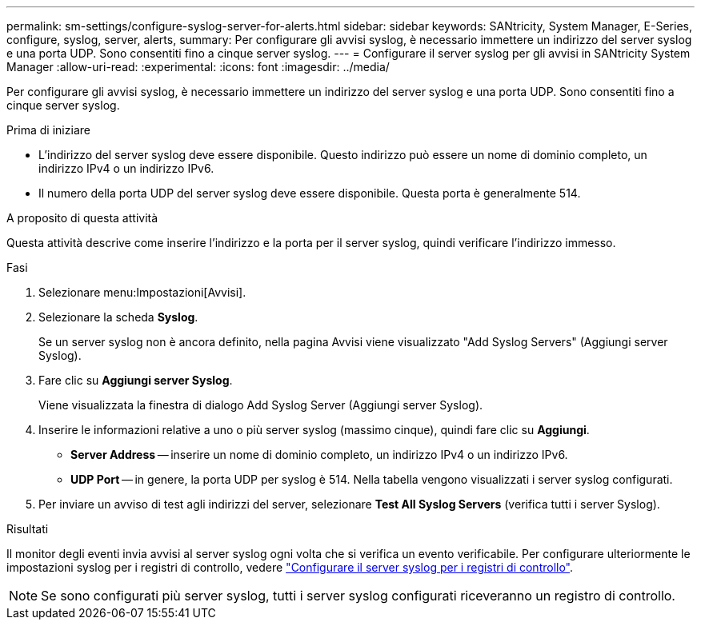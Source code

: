 ---
permalink: sm-settings/configure-syslog-server-for-alerts.html 
sidebar: sidebar 
keywords: SANtricity, System Manager, E-Series, configure, syslog, server, alerts, 
summary: Per configurare gli avvisi syslog, è necessario immettere un indirizzo del server syslog e una porta UDP. Sono consentiti fino a cinque server syslog. 
---
= Configurare il server syslog per gli avvisi in SANtricity System Manager
:allow-uri-read: 
:experimental: 
:icons: font
:imagesdir: ../media/


[role="lead"]
Per configurare gli avvisi syslog, è necessario immettere un indirizzo del server syslog e una porta UDP. Sono consentiti fino a cinque server syslog.

.Prima di iniziare
* L'indirizzo del server syslog deve essere disponibile. Questo indirizzo può essere un nome di dominio completo, un indirizzo IPv4 o un indirizzo IPv6.
* Il numero della porta UDP del server syslog deve essere disponibile. Questa porta è generalmente 514.


.A proposito di questa attività
Questa attività descrive come inserire l'indirizzo e la porta per il server syslog, quindi verificare l'indirizzo immesso.

.Fasi
. Selezionare menu:Impostazioni[Avvisi].
. Selezionare la scheda *Syslog*.
+
Se un server syslog non è ancora definito, nella pagina Avvisi viene visualizzato "Add Syslog Servers" (Aggiungi server Syslog).

. Fare clic su *Aggiungi server Syslog*.
+
Viene visualizzata la finestra di dialogo Add Syslog Server (Aggiungi server Syslog).

. Inserire le informazioni relative a uno o più server syslog (massimo cinque), quindi fare clic su *Aggiungi*.
+
** *Server Address* -- inserire un nome di dominio completo, un indirizzo IPv4 o un indirizzo IPv6.
** *UDP Port* -- in genere, la porta UDP per syslog è 514. Nella tabella vengono visualizzati i server syslog configurati.


. Per inviare un avviso di test agli indirizzi del server, selezionare *Test All Syslog Servers* (verifica tutti i server Syslog).


.Risultati
Il monitor degli eventi invia avvisi al server syslog ogni volta che si verifica un evento verificabile. Per configurare ulteriormente le impostazioni syslog per i registri di controllo, vedere https://docs.netapp.com/us-en/e-series-santricity/sm-settings/configure-syslog-server-for-audit-logs.html["Configurare il server syslog per i registri di controllo"].


NOTE: Se sono configurati più server syslog, tutti i server syslog configurati riceveranno un registro di controllo.
